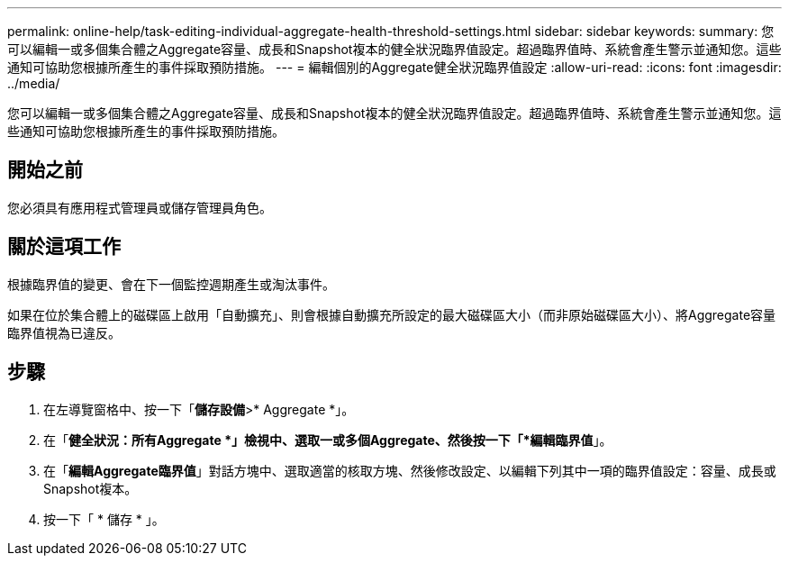 ---
permalink: online-help/task-editing-individual-aggregate-health-threshold-settings.html 
sidebar: sidebar 
keywords:  
summary: 您可以編輯一或多個集合體之Aggregate容量、成長和Snapshot複本的健全狀況臨界值設定。超過臨界值時、系統會產生警示並通知您。這些通知可協助您根據所產生的事件採取預防措施。 
---
= 編輯個別的Aggregate健全狀況臨界值設定
:allow-uri-read: 
:icons: font
:imagesdir: ../media/


[role="lead"]
您可以編輯一或多個集合體之Aggregate容量、成長和Snapshot複本的健全狀況臨界值設定。超過臨界值時、系統會產生警示並通知您。這些通知可協助您根據所產生的事件採取預防措施。



== 開始之前

您必須具有應用程式管理員或儲存管理員角色。



== 關於這項工作

根據臨界值的變更、會在下一個監控週期產生或淘汰事件。

如果在位於集合體上的磁碟區上啟用「自動擴充」、則會根據自動擴充所設定的最大磁碟區大小（而非原始磁碟區大小）、將Aggregate容量臨界值視為已違反。



== 步驟

. 在左導覽窗格中、按一下「*儲存設備*>* Aggregate *」。
. 在「*健全狀況：所有Aggregate *」檢視中、選取一或多個Aggregate、然後按一下「*編輯臨界值*」。
. 在「*編輯Aggregate臨界值*」對話方塊中、選取適當的核取方塊、然後修改設定、以編輯下列其中一項的臨界值設定：容量、成長或Snapshot複本。
. 按一下「 * 儲存 * 」。

